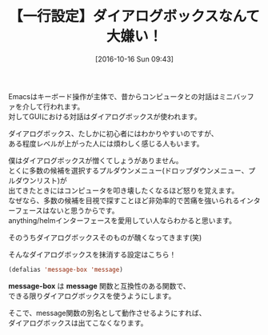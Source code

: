#+BLOG: rubikitch
#+POSTID: 1728
#+DATE: [2016-10-16 Sun 09:43]
#+PERMALINK: avoid-dialog-box
#+OPTIONS: toc:nil num:nil todo:nil pri:nil tags:nil ^:nil \n:t -:nil tex:nil ':nil
#+ISPAGE: nil
#+DESCRIPTION:
# (progn (erase-buffer)(find-file-hook--org2blog/wp-mode))
#+BLOG: rubikitch
#+CATEGORY:   カスタマイズ
#+TAGS: 
#+TITLE: 【一行設定】ダイアログボックスなんて大嫌い！
#+begin: org2blog-tags
# content-length: 680

#+end:
Emacsはキーボード操作が主体で、昔からコンピュータとの対話はミニバッファを介して行われます。
対してGUIにおける対話はダイアログボックスが使われます。

ダイアログボックス、たしかに初心者にはわかりやすいのですが、
ある程度レベルが上がった人には煩わしく感じる人もいます。

僕はダイアログボックスが憎くてしょうがありません。
とくに多数の候補を選択するプルダウンメニュー(ドロップダウンメニュー、プルダウンリスト)が
出てきたときにはコンピュータを叩き壊したくなるほど怒りを覚えます。
なぜなら、多数の候補を目視で探すことほど非効率的で苦痛を強いられるインターフェースはないと思うからです。
anything/helmインターフェースを愛用してい人ならわかると思います。

そのうちダイアログボックスそのものが醜くなってきます(笑)

そんなダイアログボックスを抹消する設定はこちら！

#+BEGIN_SRC emacs-lisp :results silent
(defalias 'message-box 'message)
#+END_SRC

*message-box* は *message* 関数と互換性のある関数で、
できる限りダイアログボックスを使うようにします。

そこで、message関数の別名として動作させるようにすれば、
ダイアログボックスは出てこなくなります。

# (progn (forward-line 1)(shell-command "screenshot-time.rb org_template" t))
